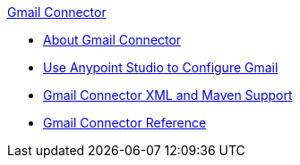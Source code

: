 .xref:index.adoc[Gmail Connector]
* xref:index.adoc[About Gmail Connector]
* xref:gmail-connector-studio.adoc[Use Anypoint Studio to Configure Gmail]
* xref:gmail-connector-xml-maven.adoc[Gmail Connector XML and Maven Support]
* xref:gmail-connector-reference.adoc[Gmail Connector Reference]

